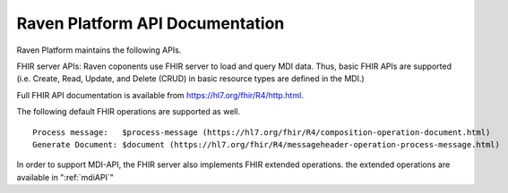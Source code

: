 .. _ravenAPI:

Raven Platform API Documentation
================================
Raven Platform maintains the following APIs. 

FHIR server APIs: Raven coponents use FHIR server to load and query MDI data. Thus, basic FHIR APIs are
supported (i.e. Create, Read, Update, and Delete (CRUD) in basic resource types are defined in the MDI.) 

Full FHIR API documentation is available from https://hl7.org/fhir/R4/http.html. 

The following default FHIR operations are supported as well. ::

    Process message:   $process-message (https://hl7.org/fhir/R4/composition-operation-document.html)
    Generate Document: $document (https://hl7.org/fhir/R4/messageheader-operation-process-message.html)

In order to support MDI-API, the FHIR server also implements FHIR extended operations. the extended 
operations are available in ":ref:`mdiAPI`"
